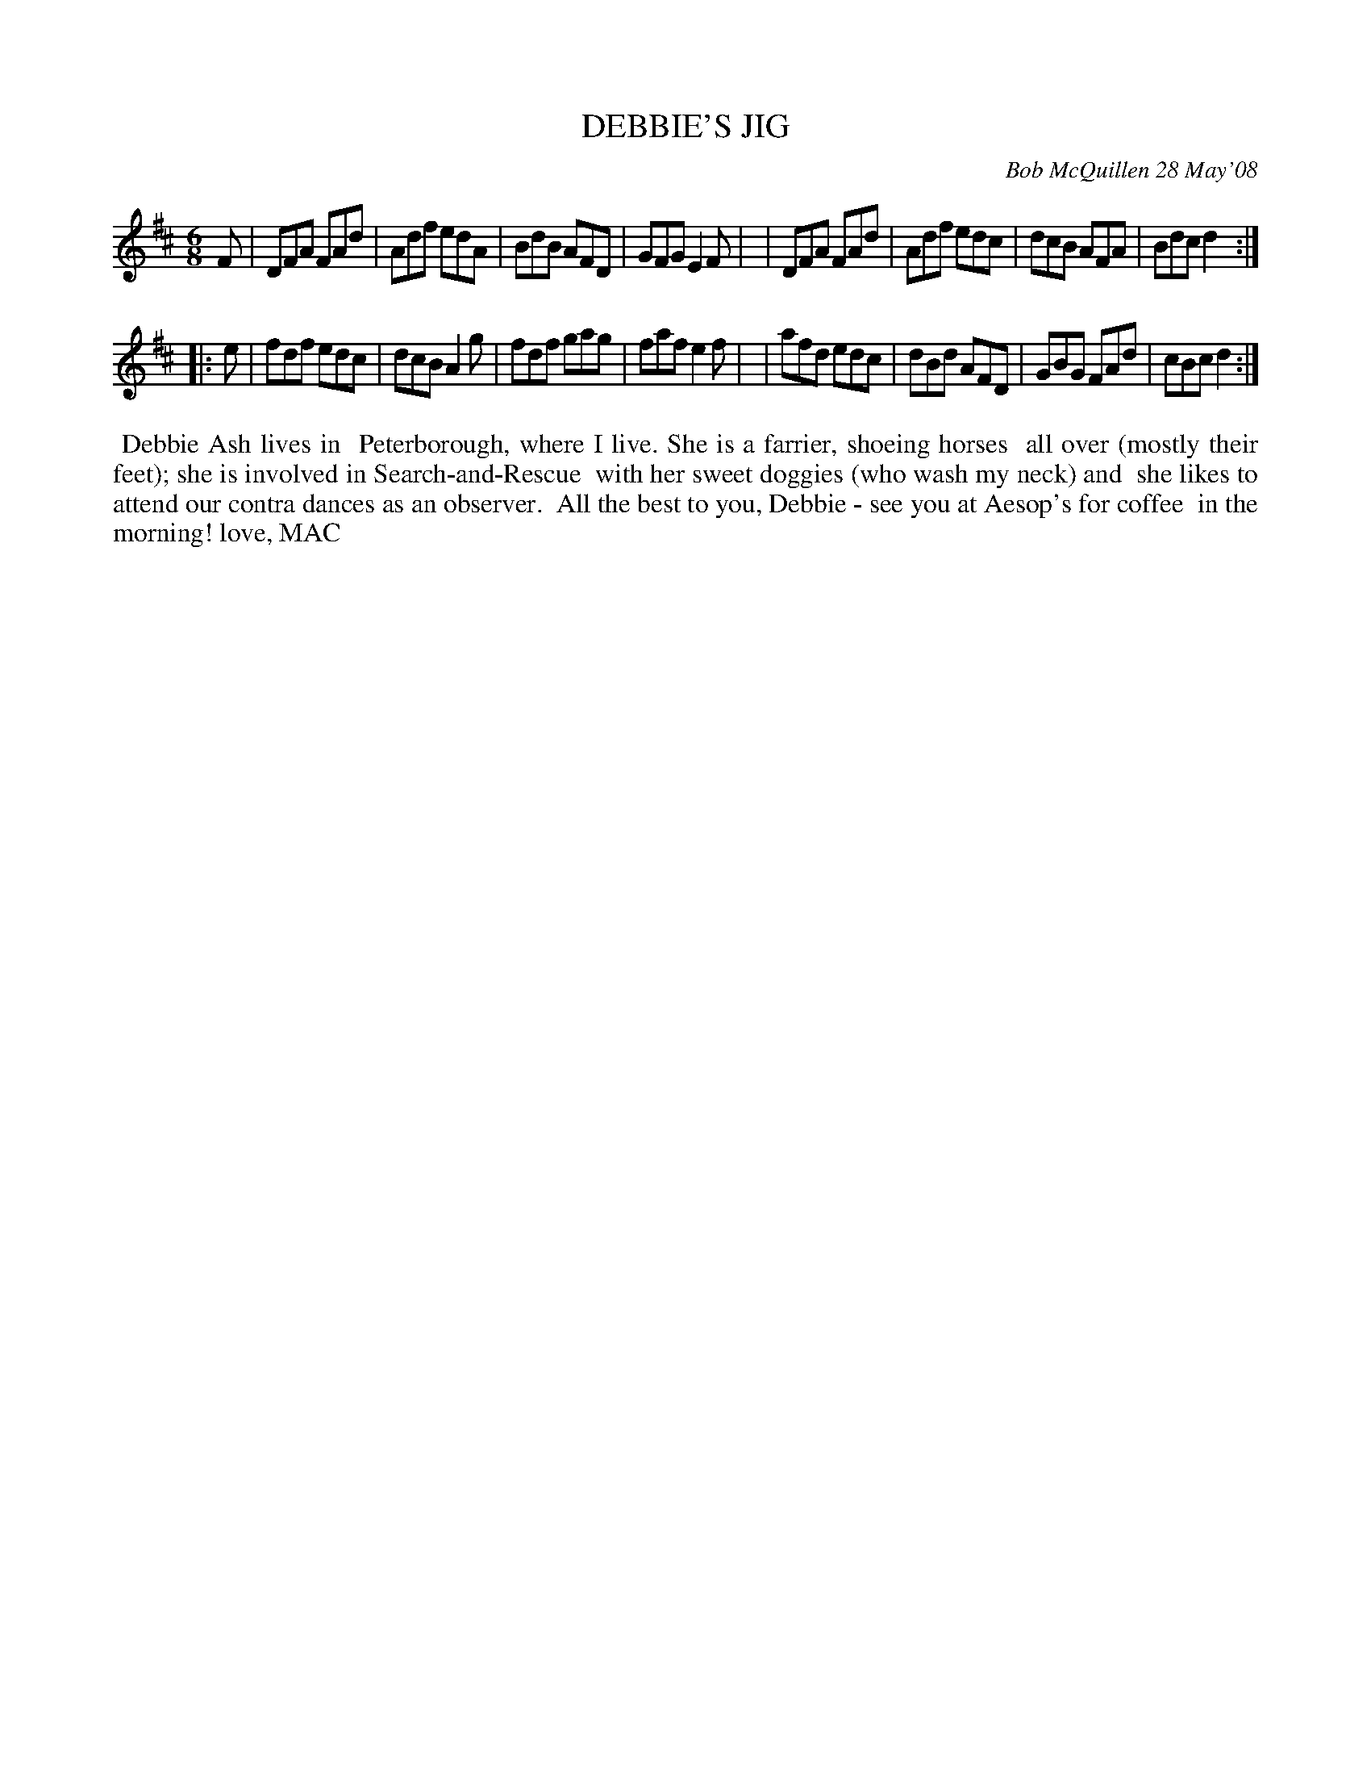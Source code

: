 X: 14017
T: DEBBIE'S JIG
C: Bob McQuillen 28 May'08
B: Bob's Note Book 14 #17
%R: jig
%D:2008
Z: 2020 John Chambers <jc:trillian.mit.edu>
M: 6/8
L: 1/8
K: D
F \
| DFA FAd | Adf edA | BdB AFD | GFG E2F |\
| DFA FAd | Adf edc | dcB AFA | Bdc d2 :|
|: e \
| fdf edc | dcB A2g | fdf gag | faf e2f |\
| afd edc | dBd AFD | GBG FAd | cBc d2 :|
%%begintext align
%% Debbie Ash lives in
%% Peterborough, where I live. She is a farrier, shoeing horses
%% all over (mostly their feet); she is involved in Search-and-Rescue
%% with her sweet doggies (who wash my neck) and
%% she likes to attend our contra dances as an observer.
%% All the best to you, Debbie - see you at Aesop's for coffee
%% in the morning! love, MAC
%%endtext
